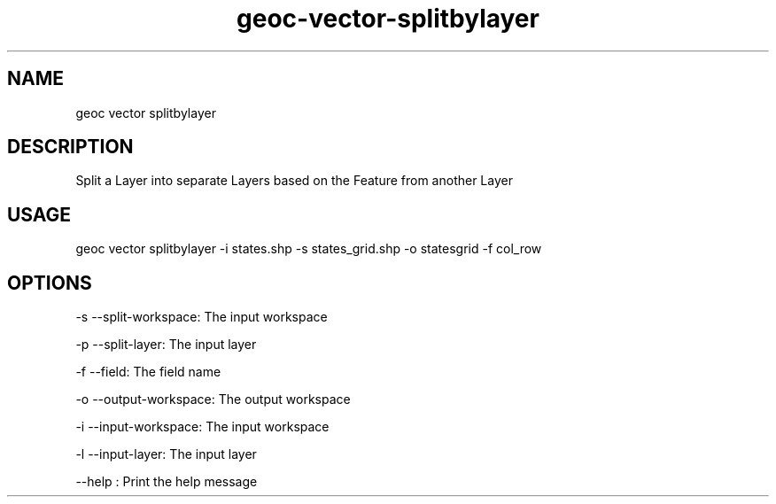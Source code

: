.TH "geoc-vector-splitbylayer" "1" "14 December 2014" "version 0.1"
.SH NAME
geoc vector splitbylayer
.SH DESCRIPTION
Split a Layer into separate Layers based on the Feature from another Layer
.SH USAGE
geoc vector splitbylayer -i states.shp -s states_grid.shp -o statesgrid -f col_row
.SH OPTIONS
-s --split-workspace: The input workspace
.PP
-p --split-layer: The input layer
.PP
-f --field: The field name
.PP
-o --output-workspace: The output workspace
.PP
-i --input-workspace: The input workspace
.PP
-l --input-layer: The input layer
.PP
--help : Print the help message
.PP
